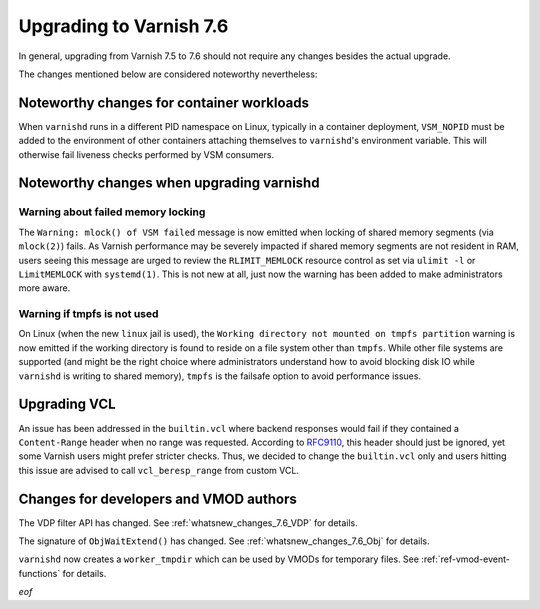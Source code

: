 .. _whatsnew_upgrading_7.6:

%%%%%%%%%%%%%%%%%%%%%%%%
Upgrading to Varnish 7.6
%%%%%%%%%%%%%%%%%%%%%%%%

In general, upgrading from Varnish 7.5 to 7.6 should not require any changes
besides the actual upgrade.

The changes mentioned below are considered noteworthy nevertheless:

Noteworthy changes for container workloads
==========================================

When ``varnishd`` runs in a different PID namespace on Linux, typically in a
container deployment, ``VSM_NOPID`` must be added to the environment of other
containers attaching themselves to ``varnishd``'s environment variable. This
will otherwise fail liveness checks performed by VSM consumers.

Noteworthy changes when upgrading varnishd
==========================================

Warning about failed memory locking
~~~~~~~~~~~~~~~~~~~~~~~~~~~~~~~~~~~

The ``Warning: mlock() of VSM failed`` message is now emitted when locking of
shared memory segments (via ``mlock(2)``) fails. As Varnish performance may be
severely impacted if shared memory segments are not resident in RAM, users
seeing this message are urged to review the ``RLIMIT_MEMLOCK`` resource control
as set via ``ulimit -l`` or ``LimitMEMLOCK`` with ``systemd(1)``. This is not
new at all, just now the warning has been added to make administrators more
aware.

.. _whatsnew_upgrading_7.6_linux_jail:

Warning if tmpfs is not used
~~~~~~~~~~~~~~~~~~~~~~~~~~~~

On Linux (when the new ``linux`` jail is used), the ``Working directory not
mounted on tmpfs partition`` warning is now emitted if the working directory is
found to reside on a file system other than ``tmpfs``. While other file systems
are supported (and might be the right choice where administrators understand how
to avoid blocking disk IO while ``varnishd`` is writing to shared memory),
``tmpfs`` is the failsafe option to avoid performance issues.

Upgrading VCL
=============

.. _RFC9110: https://www.rfc-editor.org/rfc/rfc9110.html#section-14.4

An issue has been addressed in the ``builtin.vcl`` where backend responses
would fail if they contained a ``Content-Range`` header when no range was
requested. According to `RFC9110`_, this header should just be ignored, yet
some Varnish users might prefer stricter checks. Thus, we decided to change
the ``builtin.vcl`` only and users hitting this issue are advised to call
``vcl_beresp_range`` from custom VCL.

Changes for developers and VMOD authors
=======================================

The VDP filter API has changed. See :ref:`whatsnew_changes_7.6_VDP` for details.

The signature of ``ObjWaitExtend()`` has changed. See
:ref:`whatsnew_changes_7.6_Obj` for details.

``varnishd`` now creates a ``worker_tmpdir`` which can be used by VMODs for
temporary files. See :ref:`ref-vmod-event-functions` for details.

*eof*
